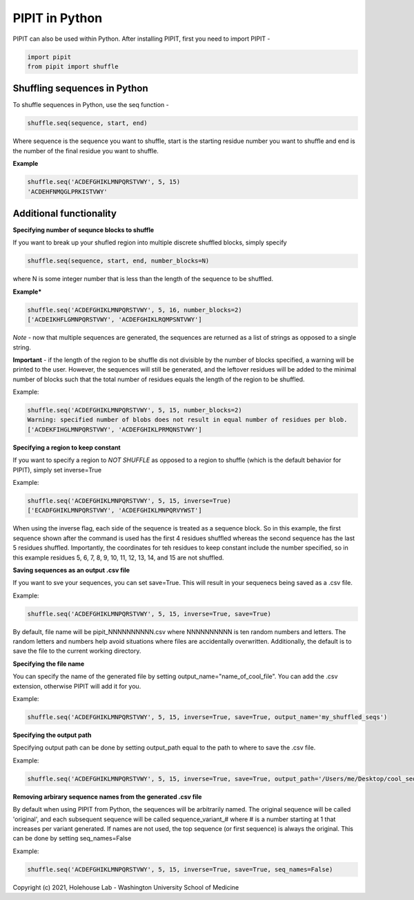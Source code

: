 PIPIT in Python
================

PIPIT can also be used within Python. After installing PIPIT, first you need to import PIPIT - 
 
.. code-block:: python

    import pipit
    from pipit import shuffle

Shuffling sequences in Python
------------------------------

To shuffle sequences in Python, use the seq function - 

.. code-block:: python

    shuffle.seq(sequence, start, end)

Where sequence is the sequence you want to shuffle, start is the starting residue number you want to shuffle and end is the number of the final residue you want to shuffle.

**Example**

.. code-block:: python

    shuffle.seq('ACDEFGHIKLMNPQRSTVWY', 5, 15)
    'ACDEHFNMQGLPRKISTVWY'

Additional functionality
-------------------------

**Specifying number of sequnce blocks to shuffle**

If you want to break up your shufled region into multiple discrete shuffled blocks, simply specify 

.. code-block:: python

    shuffle.seq(sequence, start, end, number_blocks=N)

where N is some integer number that is less than the length of the sequence to be shuffled.

**Example***

.. code-block:: python

    shuffle.seq('ACDEFGHIKLMNPQRSTVWY', 5, 16, number_blocks=2)
    ['ACDEIKHFLGMNPQRSTVWY', 'ACDEFGHIKLRQMPSNTVWY']

*Note* - now that multiple sequences are generated, the sequences are returned as a list of strings as opposed to a single string.

**Important** - if the length of the region to be shuffle dis not divisible by the number of blocks specified, a warning will be printed to the user. However, the sequences will still be generated, and the leftover residues will be added to the minimal number of blocks such that the total number of residues equals the length of the region to be shuffled.

Example:

.. code-block:: python

    shuffle.seq('ACDEFGHIKLMNPQRSTVWY', 5, 15, number_blocks=2)
    Warning: specified number of blobs does not result in equal number of residues per blob.
    ['ACDEKFIHGLMNPQRSTVWY', 'ACDEFGHIKLPRMQNSTVWY']

**Specifying a region to keep constant**

If you want to specify a region to *NOT SHUFFLE* as opposed to a region to shuffle (which is the default behavior for PIPIT), simply set inverse=True

Example:

.. code-block:: python

    shuffle.seq('ACDEFGHIKLMNPQRSTVWY', 5, 15, inverse=True)
    ['ECADFGHIKLMNPQRSTVWY', 'ACDEFGHIKLMNPQRVYWST']

When using the inverse flag, each side of the sequence is treated as a sequence block. So in this example, the first sequence shown after the command is used has the first 4 residues shuffled whereas the second sequence has the last 5 residues shuffled. Importantly, the coordinates for teh residues to keep constant include the number specified, so in this example residues 5, 6, 7, 8, 9, 10, 11, 12, 13, 14, and 15 are not shuffled.

**Saving sequences as an output .csv file**

If you want to sve your sequences, you can set save=True. This will result in your sequenecs being saved as a .csv file.

Example:

.. code-block:: python

    shuffle.seq('ACDEFGHIKLMNPQRSTVWY', 5, 15, inverse=True, save=True)

By default, file name will be pipit_NNNNNNNNNN.csv where NNNNNNNNNN is ten random numbers and letters. The random letters and numbers help avoid situations where files are accidentally overwritten. Additionally, the default is to save the file to the current working directory.

**Specifying the file name**

You can specify the name of the generated file by setting output_name="name_of_cool_file". You can add the .csv extension, otherwise PIPIT will add it for you.

Example:

.. code-block:: python

    shuffle.seq('ACDEFGHIKLMNPQRSTVWY', 5, 15, inverse=True, save=True, output_name='my_shuffled_seqs')

**Specifying the output path**

Specifying output path can be done by setting output_path equal to the path to where to save the .csv file. 

Example:

.. code-block:: python

    shuffle.seq('ACDEFGHIKLMNPQRSTVWY', 5, 15, inverse=True, save=True, output_path='/Users/me/Desktop/cool_sequence_folder')

**Removing arbirary sequence names from the generated .csv file**

By default when using PIPIT from Python, the sequences will be arbitrarily named. The original sequence will be called 'original', and each subsequent sequence will be called sequence_variant_# where # is a number starting at 1 that increases per variant generated. If names are not used, the top sequence (or first sequence) is always the original. This can be done by setting seq_names=False

Example:

.. code-block:: python

    shuffle.seq('ACDEFGHIKLMNPQRSTVWY', 5, 15, inverse=True, save=True, seq_names=False)


Copyright (c) 2021, Holehouse Lab - 
Washington University School of Medicine